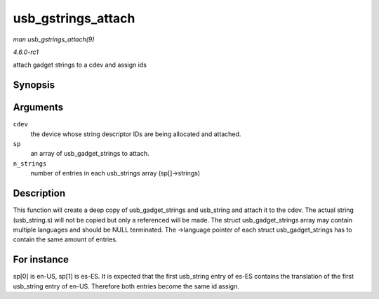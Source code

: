 
.. _API-usb-gstrings-attach:

===================
usb_gstrings_attach
===================

*man usb_gstrings_attach(9)*

*4.6.0-rc1*

attach gadget strings to a cdev and assign ids


Synopsis
========

.. c:function:: struct usb_string ⋆ usb_gstrings_attach( struct usb_composite_dev * cdev, struct usb_gadget_strings ** sp, unsigned n_strings )

Arguments
=========

``cdev``
    the device whose string descriptor IDs are being allocated and attached.

``sp``
    an array of usb_gadget_strings to attach.

``n_strings``
    number of entries in each usb_strings array (sp[]->strings)


Description
===========

This function will create a deep copy of usb_gadget_strings and usb_string and attach it to the cdev. The actual string (usb_string.s) will not be copied but only a referenced
will be made. The struct usb_gadget_strings array may contain multiple languages and should be NULL terminated. The ->language pointer of each struct usb_gadget_strings has to
contain the same amount of entries.


For instance
============

sp[0] is en-US, sp[1] is es-ES. It is expected that the first usb_string entry of es-ES contains the translation of the first usb_string entry of en-US. Therefore both entries
become the same id assign.
